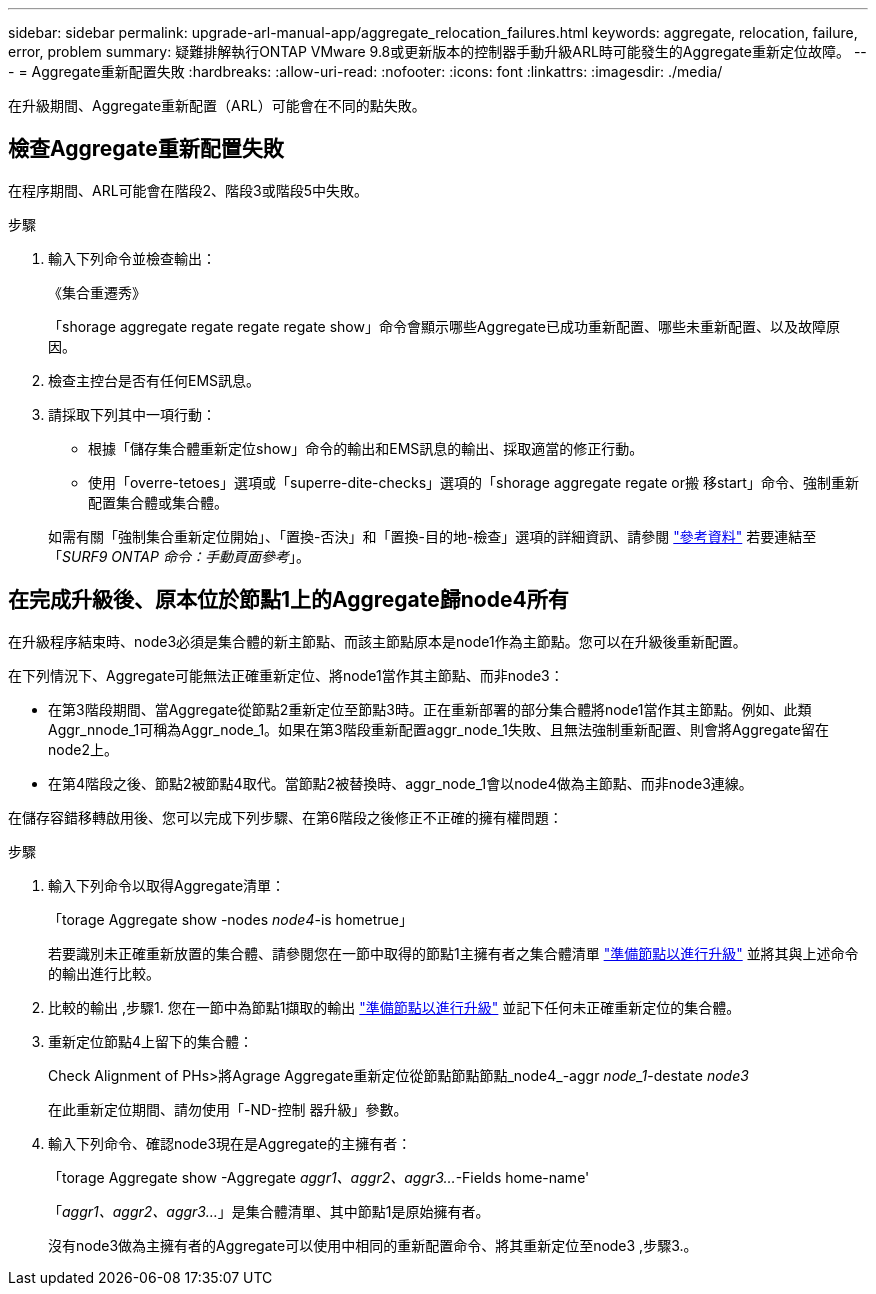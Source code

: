 ---
sidebar: sidebar 
permalink: upgrade-arl-manual-app/aggregate_relocation_failures.html 
keywords: aggregate, relocation, failure, error, problem 
summary: 疑難排解執行ONTAP VMware 9.8或更新版本的控制器手動升級ARL時可能發生的Aggregate重新定位故障。 
---
= Aggregate重新配置失敗
:hardbreaks:
:allow-uri-read: 
:nofooter: 
:icons: font
:linkattrs: 
:imagesdir: ./media/


[role="lead"]
在升級期間、Aggregate重新配置（ARL）可能會在不同的點失敗。



== 檢查Aggregate重新配置失敗

在程序期間、ARL可能會在階段2、階段3或階段5中失敗。

.步驟
. 輸入下列命令並檢查輸出：
+
《集合重遷秀》

+
「shorage aggregate regate regate regate show」命令會顯示哪些Aggregate已成功重新配置、哪些未重新配置、以及故障原因。

. 檢查主控台是否有任何EMS訊息。
. 請採取下列其中一項行動：
+
** 根據「儲存集合體重新定位show」命令的輸出和EMS訊息的輸出、採取適當的修正行動。
** 使用「overre-tetoes」選項或「superre-dite-checks」選項的「shorage aggregate regate or搬 移start」命令、強制重新配置集合體或集合體。


+
如需有關「強制集合重新定位開始」、「置換-否決」和「置換-目的地-檢查」選項的詳細資訊、請參閱 link:other_references.html["參考資料"] 若要連結至「_SURF9 ONTAP 命令：手動頁面參考_」。





== 在完成升級後、原本位於節點1上的Aggregate歸node4所有

在升級程序結束時、node3必須是集合體的新主節點、而該主節點原本是node1作為主節點。您可以在升級後重新配置。

在下列情況下、Aggregate可能無法正確重新定位、將node1當作其主節點、而非node3：

* 在第3階段期間、當Aggregate從節點2重新定位至節點3時。正在重新部署的部分集合體將node1當作其主節點。例如、此類Aggr_nnode_1可稱為Aggr_node_1。如果在第3階段重新配置aggr_node_1失敗、且無法強制重新配置、則會將Aggregate留在node2上。
* 在第4階段之後、節點2被節點4取代。當節點2被替換時、aggr_node_1會以node4做為主節點、而非node3連線。


在儲存容錯移轉啟用後、您可以完成下列步驟、在第6階段之後修正不正確的擁有權問題：

.步驟
. [[man_agger_fe_step1]]輸入下列命令以取得Aggregate清單：
+
「torage Aggregate show -nodes _node4_-is hometrue」

+
若要識別未正確重新放置的集合體、請參閱您在一節中取得的節點1主擁有者之集合體清單 link:prepare_nodes_for_upgrade.html["準備節點以進行升級"] 並將其與上述命令的輸出進行比較。

. [[step2]]比較的輸出 ,步驟1. 您在一節中為節點1擷取的輸出 link:prepare_nodes_for_upgrade.html["準備節點以進行升級"] 並記下任何未正確重新定位的集合體。
. [[man_aggr_fe_Step3]]重新定位節點4上留下的集合體：
+
Check Alignment of PHs>將Agrage Aggregate重新定位從節點節點節點_node4_-aggr _node_1_-destate _node3_

+
在此重新定位期間、請勿使用「-ND-控制 器升級」參數。

. 輸入下列命令、確認node3現在是Aggregate的主擁有者：
+
「torage Aggregate show -Aggregate _aggr1、aggr2、aggr3..._-Fields home-name'

+
「_aggr1、aggr2、aggr3..._」是集合體清單、其中節點1是原始擁有者。

+
沒有node3做為主擁有者的Aggregate可以使用中相同的重新配置命令、將其重新定位至node3 ,步驟3.。


